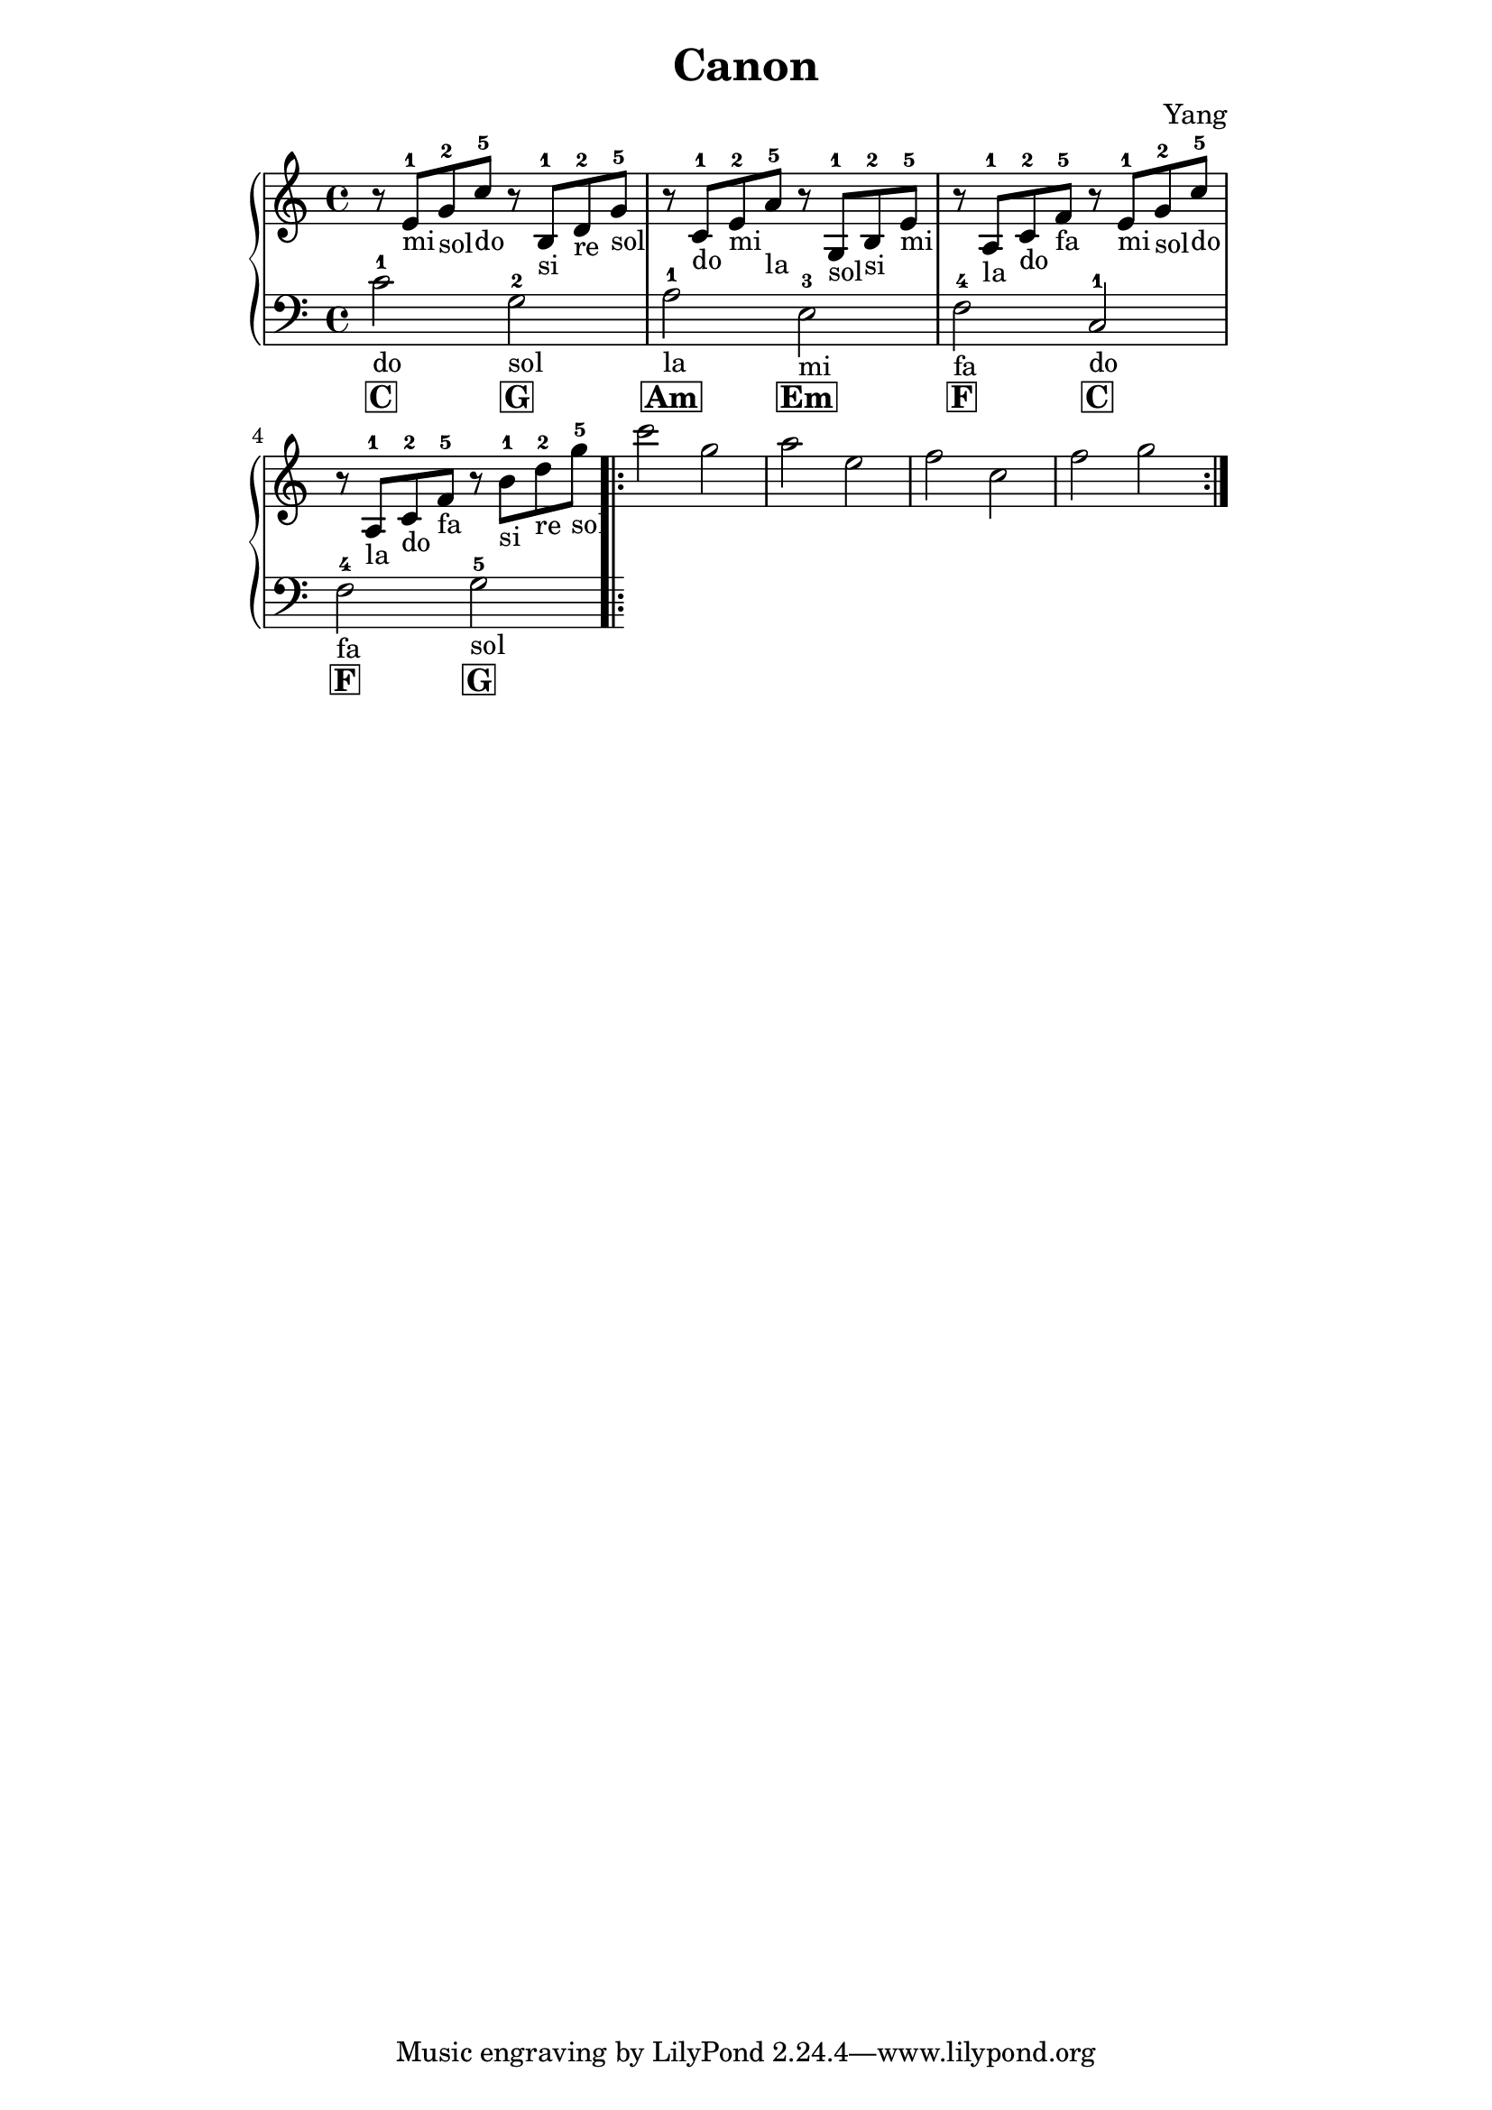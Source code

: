 \version "2.18.2"

\header {
  title = "Canon"
  composer = "Yang"
}

\paper {
  indent = 0\mm
  line-width = 160\mm
  % offset the left padding, also add 1mm as lilypond creates cropped
  % images with a little space on the right
  line-width = #(- line-width (* mm  3.000000) (* mm 1))
  line-width = 160\mm - 2.0 * 10.16\mm
  % offset the left padding, also add 1mm as lilypond creates cropped
  % images with a little space on the right
  line-width = #(- line-width (* mm  3.000000) (* mm 1))
}

\layout {

}

cchord = \markup { \bold \box C }
amchord = \markup { \bold \box Am }
emchord = \markup { \bold \box Em }
fchord = \markup { \bold \box F }
gchord = \markup { \bold \box G }



\relative c' {
  \new PianoStaff <<
    \new Staff {
      \time 4/4 \clef "treble"
      r8 e^1_"mi" g^2_"sol" c^5_"do" r b,^1_"si" d^2_"re" g^5_"sol" |
      r c,^1_"do" e^2_"mi" a^5_"la" r g,^1_"sol" b^2_"si" e^5_"mi" |
      r a,^1_"la" c^2_"do" f^5_"fa" r e^1_"mi" g^2_"sol" c^5_"do" |
      r a,^1_"la" c^2_"do" f^5_"fa" r b^1_"si" d^2_"re" g^5_"sol" \bar ".|:"

      c2 g2 |
      a e |
      f c |
      f g \bar ":|."


    }
    \new Staff {
      \time 4/4 \clef "bass"
      c,,2-1_"do" g^2_"sol" |
      a^1_"la" e^3_"mi" |
      f^4_"fa" c^1_"do" |
      f^4_"fa" g^5_"sol" \bar ".|:"


    }
    \addlyrics {
      \cchord \gchord |
      \amchord \emchord |
      \fchord \cchord |
      \fchord \gchord |


    }
  >>
}


